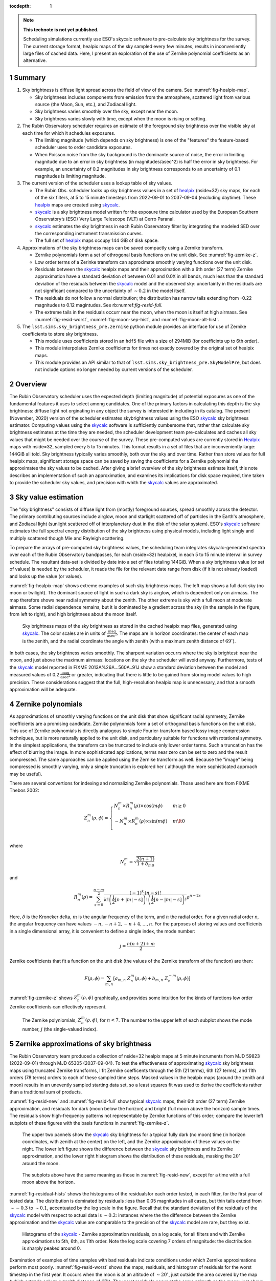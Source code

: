 ..
  Technote content.

  See https://developer.lsst.io/restructuredtext/style.html
  for a guide to reStructuredText writing.

  Do not put the title, authors or other metadata in this document;
  those are automatically added.

  Use the following syntax for sections:

  Sections
  ========

  and

  Subsections
  -----------

  and

  Subsubsections
  ^^^^^^^^^^^^^^

  To add images, add the image file (png, svg or jpeg preferred) to the
  _static/ directory. The reST syntax for adding the image is

  .. figure:: /_static/filename.ext
     :name: fig-label

     Caption text.

   Run: ``make html`` and ``open _build/html/index.html`` to preview your work.
   See the README at https://github.com/lsst-sqre/lsst-technote-bootstrap or
   this repo's README for more info.

   Feel free to delete this instructional comment.

:tocdepth: 1

.. Please do not modify tocdepth; will be fixed when a new Sphinx theme is shipped.

.. sectnum::

.. TODO: Delete the note below before merging new content to the master branch.

.. note::

   **This technote is not yet published.**

   Scheduling simulations currently use ESO's skycalc software to pre-calculate sky brightness for the survey. The current storage format, healpix maps of the sky sampled every few minutes, results in inconveniently large files of cached data. Here, I present an exploration of the use of Zernike polynomial coefficients as an alternative.

.. Add content here.
.. Do not include the document title (it's automatically added from metadata.yaml).

Summary
=======

#. Sky brightness is diffuse light spread across the field of view of the camera. See :numref:`fig-healpix-map`.
  
   * Sky brightness includes components from emission from the atmosphere,  scattered light from various source (the Moon, Sun, etc.), and Zodiacal light.
   * Sky brightness varies smoothly over the sky, except near the moon.
   * Sky brightness varies slowly with time, except when the moon is rising or setting.

#. The Rubin Observatory scheduler requires an estimate of the foreground sky brightness over the visible sky at each time for which it schedules exposures.
     
   * The limiting magnitude (which depends on sky brightness) is one of the "features" the feature-based scheduler uses to order candidate exposures.
   * When Poisson noise from the sky background is the dominante source of noise, the error in limiting magnitude due to an error in sky brightness (in magnitudes/asec^2) is half the error in sky brightness. For example, an uncertainty of 0.2 magnitudes in sky brightness corresponds to an uncertainty of 0.1 magnitudes is limiting magnitude.
       
#. The current version of the scheduler uses a lookup table of sky values.

   * The Rubin Obs. scheduler looks up sky brightness values in a set of healpix_ (nside=32) sky maps, for each of the six filters, at 5 to 15 minute timesteps from 2022-09-01 to 2037-09-04 (excluding daytime). These healpix_ maps are created using skycalc_.
   * skycalc_ is a sky brightness model written for the exposure time calculator used by the European Southern Observatory’s (ESO) Very Large Telescope (VLT) at Cerro Paranal.
   * skycalc_ estimates the sky brightness in each Rubin Observatory filter by integrating the modeled SED over the corresponding instrument transmission curves.
   * The full set of healpix_ maps occupy 144 GiB of disk space.

#. Approximations of the sky brightness maps can be saved compactly using a Zernike transform.
   
   * Zernike polynomials form a set of othrogonal basis functions on the unit disk. See :numref:`fig-zernike-z`.
   * Low order terms of a Zerinke transform can approximate smoothly varying functions over the unit disk.
   * Residuals between the skycalc_ healpix maps and their approximation with a 6th order (27 term) Zernike approximation have a standard deviation of between 0.01 and 0.0X in all bands, much less than the standard deviation of the residuals between the skycalc_ model and the observed sky: uncertainty in the residuals are not significant compared to the uncertainty of :math:`\sim 0.2` in the model itself.
   * The residuals do not follow a normal distribution; the distribution has narrow tails extending from -0.22 magnitudes to 0.12 magintudes. See rb:numref:`fig-resid-full`.
   * The extreme tails in the residuals occurr near the moon, when the moon is itself at high airmass. See :numref:`fig-resid-worst`, :numref:`fig-moon-sep-hist`, and :numref:`fig-moon-alt-hist`.

#. The ``lsst.sims.sky_brightness_pre.zernike`` python module provides an interface for use of Zernike coefficients to store sky brightness.

   * This module uses coefficients stored in an ``hdf5`` file with a size of 294MiB (for coefficints up to 6th order).
   * This module interpolates Zernike coefficients for times not exactly covered by the original set of healpix maps.
   * This module provides an API similar to that of ``lsst.sims.sky_brightness_pre.SkyModelPre``, but does not include options no longer needed by current versions of the scheduler.

Overview
========

The Rubin Observatory scheduler uses the expected depth (limiting magnitude) of potential exposures as one of the fundamental features it uses to select among candidates.
One of the primary factors in calculating this depth is the sky brightness: diffuse light not orginating in any object the survey is interested in including in its catalog. 
The present (November, 2020) version of the scheduler estimates skybrightness values using the ESO skycalc_ sky brightness estimator. 
Computing values using the skycalc_ software is sufficiently cumbersome that, rather than calculate sky brightness estimates at the time they are needed, the scheduler development team pre-calculates and caches all sky values that might be needed over the course of the survey.
These pre-computed values are currently stored in Healpix_ maps with nside=32, sampled every 5 to 15 minutes.
This format results in a set of files that are inconveniently large: 144GiB all told.
Sky brightness typically varies smoothly, both over the sky and over time.
Rather than store values for full healpix maps, significant storage space can be saved by saving the coefficients for a Zernike polynomial tha approximates the sky values to be cached.
After giving a brief overview of the sky brightness estimate itself, this note describes an implementation of such an approximation, and examines its implications for disk space required, time taken to provide the scheduler sky values, and precision with whith the skycalc_ values are approximated. 

Sky value estimation
====================

The "sky brightness" consists of diffuse light from (mostly) foreground sources, spread smoothly across the detector.
The primary contributing sources include airglow, moon and starlight scattered off of particles in the Earth's atmosphere, and Zodiacal light (sunlight scattered off of interplanetary dust in the disk of the solar system).
ESO's skycalc_ software estimates the full spectral energy distribution of the sky brightness using physical models, including light singly and multiply scattered though Mie and Rayleigh scattering.

To prepare the arrays of pre-computed sky brightness values, the scheduling team integrates skycalc-generated spectra over each of the Rubin Observatory bandpasses, for each (nside=32) healpixel, in each 5 to 15 minute interval in survey schedule.
The resultant data-set is divided by date into a set of files totaling 144GiB. 
When a sky brightness value (or set of values) is needed by the scheduler, it reads the file for the relevant date range from disk (if it is not already loaded) and looks up the value (or values).

:numref:`fig-healpix-map` shows extreme examples of such sky brightness maps.
The left map shows a full dark sky (no moon or twilight). The dominant source of light in such a dark sky is airglow, which is dependent only on airmass.
The map therefore shows near radial symmetry about the zenith. The other extreme is sky with a full moon at moderate airmass.
Some radial dependence remains, but it is dominated by a gradient across the sky (in the sample in the figure, from left to right), and high brightnees about the moon itself.

.. _label: fig-healpix-map
.. figure:: /_static/healpix_map.png
   :name: fig-healpix-map

   Sky brightness maps of the sky brightness as stored in the cached healpix map files, generated using skycalc_.
   The color scales are in units of :math:`\frac{\textrm{mag}}{\textrm{asec}^2}`.
   The maps are in horizon coordinates: the center of each map is the zenith, and the radial coordinate the angle with zenith (with a maximum zenith distance of :math:`69^{\circ}`).

In both cases, the sky brightness varies smoothly.
The sharpent variation occurrs where the sky is brightest: near the moon, and just above the maximum airmass: locations on the sky the scheduler will avoid anyway.
Furthermore, tests of the skycalc_ model reported in FIXME 2013A%26A...560A..91J show a standard deviation between the model and measured values of 0.2 :math:`\frac{\textrm{mag}}{\textrm{asec}^2}` or greater, indicating that there is little to be gained from storing model values to high precision. These considerations suggest that the full, high-resolution healpix map is unnecessary, and that a smooth approximation will be adequate.

.. _skycalc: https://www.eso.org/sci/software/pipelines/skytools/skymodel
.. _Healpix: https://healpix.jpl.nasa.gov/

..
  ESO Skycalc references: https://www.eso.org/sci/software/pipelines/skytools/skymodel
  https://ui.adsabs.harvard.edu/abs/2012A%26A...543A..92N/abstract
  https://ui.adsabs.harvard.edu/abs/2013A%26A...560A..91J/abstract

Zernike polynomials
===================

As approximations of smoothly varying functions on the unit disk that show significant radial symmetry, Zernike coefficients are a promising candidate.
Zernike polynomials form a set of orthogonal basis functions on the unit disk.
This use of Zernike polynomials is directly analogous to simple Fourier-transform based lossy image compression techniques, but is more naturally applied to the unit disk, and particulary suitable for functions with rotational symmetry. In the simplest applications, the transform can be truncated to include only lower order terms. Such a truncation has the effect of blurring the image. In more sophisticated applications, terms near zero can be set to zero and the result compressed. The same approaches can be applied using the Zernike transform as well. Because the "image" being compressed is smoothly varying, only a simple truncation is explored her ( although the more sophisticated approach may be useful).

There are several convertions for indexing and normalizing Zernike polynomials. Those used here are from FIXME Thebos 2002:

.. math::
   Z^{m}_n(\rho,\phi) = \begin{cases}
                                  N^m_n \times R^m_n(\rho) \times \cos(m \phi) & m \ge 0 \\
				  -N^m_n \times R^m_n(\rho) \times \sin(m \phi) & m \lt 0 \\
                           \end{cases}

where


.. math::
   N^m_n = \sqrt{\frac{2(n+1)}{1+\delta_{m0}}}

and

.. math::
   R^m_n(\rho) = \sum_{s=0}^{\frac{n-m}{2}} \frac{(-1)^k\,(n-s)!}{
   k!
   \left ( \frac{1}{2}[n + |m| - s] \right )!
   \left ( \frac{1}{2}[n - |m| - s] \right )!
   }
   \rho^{n-2s}

Here, :math:`\delta` is the Kroneker delta, :math:`m` is the angular frequency of the term, and :math:`n` the radial order. For a given radial order `n`, the angular frequency can have values :math:`-n, -n+2, -n+4, ..., n`. For the purposes of storing values and coefficients in a single dimensional array, it is convenient to define a single index, the mode number:

.. math::
   j = \frac{n(n+2) + m}{2}


Zernike coefficients that fit a function on the unit disk (the values of the Zernike transform of the function) are then:

.. math::
   F(\rho, \phi) = \sum_{m,n}\left[ a_{m,n}\ Z^{m}_n(\rho,\phi) + b_{m,n}\ Z^{-m}_n(\rho,\phi) \right]

:numref:`fig-zernike-z` shows :math:`Z^{m}_n(\rho,\phi)` graphically, and provides some intuition for the kinds of furctions low order Zernike coefficients can effectively represent.

.. _label: fig-zernike-z
.. figure:: /_static/basis7.png
   :name: fig-zernike-z

   The Zernike polyniomials, :math:`Z^{m}_n(\rho,\phi)`, for :math:`n<7`. The number to the upper left of each subplot shows the mode number, :math:`j` (the single-valued index).


Zernike approximations of sky brightness
========================================

The Rubin Observatory team produced a collection of nside=32 healpix maps at 5 minute incruments from MJD 59823 (2022-09-01) through MJD 65305 (2037-09-04).
To test the effectiveness of approximating skycalc_ sky brightness maps using truncated Zernike transforms, I fit Zernike coefficents through the 5th (21 terms), 6th (27 terms), and 11th orders (78 terms) orders to each of these sampled time steps.
Masked values in the healpix maps (around the zenith and moon) results in an unevently sampled starting data set, so a least squares fit was used to derive the coefficients rather than a traditional sum of products. 

:numref:`fig-resid-new` and :numref:`fig-resid-full` show typical skycalc_ maps, their 6th order (27 term) Zernike approximation, and residuals for dark (moon below the horizon) and bright (full moon above the horizon) sample times. The residuals show high-frequency patterns not representable by Zernike functions of this order; compare the lower left subplots of these figures with the basis functions in :numref:`fig-zernike-z`. 

.. _label: fig-resid-new
.. figure:: /_static/resid_new.png
   :name: fig-resid-new
	  
   The upper two pannels show the skycalc_ sky brightness for a typical fully dark (no moon) time (in horizon coordinates, with zenith at the center) on the left, and the Zernike approximation of these values on the night.
   The lower left figure shows the difference between the skycalc_ sky brightness and its Zernike approximation, and the lower right histogram shows the distribution of these residuals, masking the :math:`20^{\circ}` around the moon.
	  
.. _label: fig-resid-full
.. figure:: /_static/resid_full.png
   :name: fig-resid-full
	  
   The subplots above have the same meaning as those in :numref:`fig-resid-new`, except for a time with a full moon above the horizon.

:numref:`fig-residual-hists` shows the histograms of the residualsfor each order tested, in each filter, for the first year of tested data.
The distribution is dominated by residuals :less than 0.05 magnitudes in all cases, but thin tails extend from :math:`\sim -0.3` to :math:`\sim 0.1`, accentuated by the log scale in the figure.
Recall that the standard deviation of the residuals of the skycalc_ model with respect to actual data is :math:`\sim 0.2`: instances where the the difference between the Zernike approximation and the skycalc_ value are comparable to the precision of the skycalc_ model are rare, but they exist.
   
.. _label: fig-residual-hists
.. figure:: /_static/residual_hists.png
   :name: fig-residual-hists

   Histograms of the skycalc_ - Zernike approximation residuals, on a log scale, for all filters and with Zernike approximations to 5th, 6th, as 11th order. Note the log scale covering 7 orders of magnitude: the disctribution is sharply peaked around 0.
	  
Examination of examples of time samples with bad residuals indicate conditions under which Zernike approximations perform most poorly.
:numref:`fig-resid-worst` shows the maps, residuals, and histogram of residuals for the worst timestep in the first year.
It occurs when the moon is at an altitude of :math:`\sim 20^{\circ}`, just outside the area covered by the map (which extends only to a zenith distance of :math:`67^{\circ}`).
The worst residuals occur at the same azimuth as the moon: just above the moon on the sky.
   
.. _label: fig-resid-worst
.. figure:: /_static/resid_worst.png
   :name: fig-resid-worst
	  
   The subplots above have the same meaning as those in :numref:`fig-resid-new`, except for the time with the worst residuals.

:numref:`fig-moon-sep-hist` and :numref:`fig-moon-alt-hist` indicate that this is typical of the worst time steps: they occurr when the moon has an altitude of :math:`\sim 20^{\circ}`, in sky within :math:`\sim 20^{\circ}` of the moon, and an altitude of less than :math:`\sim 40^{\circ}`.
	
.. _label: fig-moon-sep-hist
.. figure:: /_static/moon_sep_hist.png
   :name: fig-moon-sep-hist

   A 2-dimensional histogram of the sky estimates as a function of residual between skycalc_ magnitude and its Zernike approximation, and the angular separation between the point on the sky and the moon.
   The color is coded according to a log scale, covering 6 orders of magnitude. Note that the worst residuals are within :math:`20^{\circ}` of the moon.

.. _label: fig-moon-alt-hist
.. figure:: /_static/moon_alt_hist.png
   :name: fig-moon-alt-hist

   A 2-dimensional histogram of the sky estimates as a function of residual between skycalc_ magnitude and its Zernike approximation, and the altitude of the moon.. The color is coded according to a log scale, covering 6 orders of magnitude.
   Note that the worst residuals occur when the moon is at an altitude of about :math:`20^{\circ}`.

.. _label: fig-alt-hist
.. figure:: /_static/alt_hist.png
   :name: fig-alt-hist

   A 2-dimensional histogram of the sky estimates as a function of residual between skycalc_ magnitude and its Zernike approximation, and the altitude an the sky. The color is coded according to a log scale, covering 6 orders of magnitude.
   Note that the worst residuals occur at altitudes below :math:`40^{\circ}` (an airmass of about 1.6).

Although these histograms confirm that the very worst residuals occurr in situations similar to those shown in :numref:`fig-resid-worst`, they also show some residuals as bad as :math:`\sim 0.15` magnitudes occurr even in dark time. :numref:`fig-resid-worst-dark` shows the sample time with the worst residuals in dark time.
The "spike" of brightness at an azimuth of :math:`\sim90^{\circ}` is suggestive of zodiacal light, and indeed at this timestep is near twilight, with the sun azimuth near the area with high residuals (:math:`\mbox{az}=95^{\circ}`), as one would expect if this were zodiacal light.
   
.. _label: fig-resid-worst-dark
.. figure:: /_static/resid_worst_dark.png
   :name: fig-resid-worst-dark
	  
   The subplots above have the same meaning as those in :numref:`fig-resid-new`, except for the dark time (moon below the horizon) with the worst residuals.

If zodial light is the cause of all of the extreme dark time residuals, then one would expect these high residuals only to occurr at low ecliptic latitude, and indeed this is what :numref:`fig-dark-ecl-lat-hist` shows.

.. _label: fig-dark-ecl-lat-hist
.. figure:: /_static/dark_ecl_lat_hist.png
   :name: fig-dark-ecl-lat-hist

   A 2-dimensional histogram of the sky estimates as a function of residual between skycalc_ magnitude and its Zernike approximation, and the ecliptic latitude. The color is coded according to a log scale, covering 6 orders of magnitude.
   Note that the worst residuals occur at ecliptic latitudes close to 0.

   
Implementation
==============

The API used by the scheduler
-----------------------------

The Rubin Observatory scheduler calls its sky brightness estimator by passing a time (as a floating point MJD) and set of healpix coordinates, which returns a dictionary of ``numpy`` arrays of sky brightnes values.
The keys of this dictionary are the filters, and the values are arrays that hold the sky brightnes values (corresponding to the array of indices provided).

>>> import numpy as np
>>> import healpy
>>> from lsst.sims.skybrightness_pre import SkyModelPre
>>>
>>> mjd = 59854.3
>>> npix = 32
>>>
>>> ra1, decl1 = 0, -50
>>> pointing1 = healpy.ang2pix(npix, ra1, decl1, lonlat=True)
>>>
>>> ra2, decl2 = 0, -20
>>> pointing2 = healpy.ang2pix(npix, ra2, decl2, lonlat=True)
>>>
>>> healpix_idxs = np.array((pointing1, pointing2))
>>>
>>> sky_model_pre = SkyModelPre()
>>> sky_brightness = sky_model_pre.returnMags(mjd, healpix_idxs)
>>>
>>> print("Sky brightness in i at pointing 1:",  sky_brightness['i'][0])
Sky brightness in i at pointing 1: 20.211941485692027
>>> print("Sky brightness in g at pointing 2:",  sky_brightness['g'][1])
Sky brightness in g at pointing 2: 21.908871333901892

If no healpix ids are provided in the call to ``returnMags``, then the array of sky values over the whole sphere is returned, and the healpix ids are the indices of the array.

Computation from Zernike coefficients and polynomials
-----------------------------------------------------

To compute estimates of the sky brightness, the ``lsst.sims.skybrightness_pre.zernike.ZernikeSky`` class evaluates

.. math::
   F(t, \rho, \phi) = \sum_j c[j](t)\ Z[j](\rho,\phi)

:math:`t` represents the time (stored as an MJD), and :math:`\rho, \phi` the coordinates in the disk over which the Zernike polynomials are orthogonal.
As used in the ``ZernikeSky`` class, :math:`\phi` is the azimuthal angle in horizon coordinates, and :math:`\rho = \frac{\mathrm{zd}}{\mathrm{zd_{max}}}`, where zd is the angular zenith distance, and zd :sub:`max` the maximum zenith distance for which surface brightness is to be calculated.
      
The mode number, :math:`j`, is used here rather that the more traditional radial order and angular frequency indices (:math:`n, m`) to simplify storage in a ``pandas.DataFrame`` or ``numpy`` array.
The sum contains two components: the coefficients, :math:`c[j](t)`, and the values of the Zernike polynomial themselves, :math:`Z[j](\rho,\phi)`.
The values of the coefficients for a given mode number is a function only of time, not location on the sky, while the values of the Zernike polynomials (for a given mode number) are a function only of the location on the sky (in horizon coordinates).

To implement the API shown above, the implementation of the Zernike-based sky brightness code requires values of :math:`c[j]` at the ``mjd`` requested, and :math:`Z[j](\rho,\phi)` for each healpix index requested.

Estimation of Zernike coefficients :math:`c[j](t)`
--------------------------------------------------

The ``ZernikeSky.load_coeffs`` method reads values for the Zernike coefficients from an ``hdf5`` file into a ``pandas.DataFrame``, with columns for each Zernike mode number and rows for each time step fit, such that each row corresponds to a time at which the ``lsst.sims.skybrightness_pre.SkyModelPre`` stores a full healpix map.
Each (``nside=32``) healpix map contains 12288 values, while a row in the ``pandas.DataFrame`` of Zernike coefficients though a radial of 6 has 28 values, a factor of :math:`\sim 439` times more compact.


:numref:`fig-worst-coeff-vs-time` shows the variation in the values of the Zernike coeffients over time, over the course of a dynamic night.
At the end of evening twiling, the moon is below the horizon, but rises shortly thereafter.
The effect is particulary clean in the :math:`Z_0^0` term, in which the sky brightness drops sharply at the start of the night (evening twilight), briefly plateaus (the portion of the night during which the moon is below the horizon), the brightens as the moon rises.
Over the course of the night, the moon rises into the area covered by the sky approximation, transits, and begins to set.
It can be seen from the plots that the contribution of each Zernike polynomial drops as the radial order increases, with the lowest order terms having the most significant influence on the calculated sky brightness.
It can also be seen that, except at the precise time step at which the moon rises, the values of the coefficients vary smoothly with time relative to the sampling in time:  values of coefficients between points can be effectively estimated by simple linear interpolation.
This is what the ``lsst.sims.skybrightness_pre.zernike.ZernikeSky`` class does.

.. _label: fig-worst-coeff-vs-time
.. figure:: /_static/worst_coeff_vs_time.png
   :name: fig-worst-coeff-vs-time

   The values of the Zernike coefficients for a particularly dynamic night, in which the moon begins beneath the horizon and then rises and transits over the course of the night.
   The coefficients are scaled such that the values on the vertical axis represent the maximum change in magnitude contributed by each mode number.
   The heavy red points show the values for `i` band, while the fainter points in other colors represent other filters.

Estimation of Zernike polynomial values :math:`Z[j](\rho, \phi)`
----------------------------------------------------------------
   
While the coefficients themselves are functions of the time and independent of the location on the sky, the values of the Zernike polynomials of a given mode number are themselves are functions only of the location on the sky (in horizon coordinates).
Each :math:`Z_m^n(\rho, \phi)` term is the product of a polynomial in :math:`\rho` and a trigonometric fuction of :math:`\phi`, making it the most computationally expensive requirements for calculating the :math:`F(t, \rho, \phi)`.
The values, however, of :math:`Z_m^n(\rho, \phi)` do not change with time.
If we are making repeated calculations at specific values of :math:`\rho, \phi`, these values can be computed once and cached.
To fulfill the API, ``ZernikeSky`` must provide sky brightness values at a predefined set of coordinates, suggesting that that we can simply calculate :math:`Z_m^n` at these values, but there is a problem: the healpix coordinates in the argument are predefined in equatorial coordinates, but the values of :math:`Z_m^n` are constant in horizon coordinates.
The values of :math:`\rho, \phi` for the given set of healpix values are a function of the local Sidereal time (LST), so the values of :math:`Z_m^n` are as well.
   
.. _label: fig-Z-vs-LST
.. figure:: /_static/Z_vs_LST.png
   :name: fig-Z-vs-LST

   The variation of :math:`Z_m^n` as a function of LST for several sample equatorial healpixels at different declinations.
   (Variation in R.A. shifts the values horizontally, but does not affect the shape of the curves.)
   Sidereal times for which the curves have no values shown are time at which these pointings are at a zenith distance greater than the range of the Zerinke function.
   The lowest order functions (shown in the upper rows) correspond to Zernikes that have the greatest influence on the ultimate sky brightness estimate (see corresponding plots in :numref:`fig-worst-coeff-vs-time`), have Zernike polynomials that vary most smoothly over the sky (:numref:`fig-zernike-z`), and have the smoothest behavior in this plot. 

Rather than calculate :math:`Z_m^n(\rho, \phi)` "from scratch" for each healpix at the time requested, ``ZernikeSky`` pre-computes ``Z[j][hpix]`` at a sequences of LST values for each Zernike mode number and equatorial healpixel, and interpolates to obtain the value of ``Z[j][hpix]`` at the LST corresponding to the MJD with which it is called.
The inset in the upper left of :numref:`fig-Z-vs-LST` shows sampled points for five different healpixels and different declinations. 

Computing sky brightness with ``ZernikeSky``
--------------------------------------------

To calculate the sky brightness using an API that following that used by the scheduler:

>>> import numpy as np
>>> import healpy
>>> from lsst.sims.skybrightness_pre.zernike import SkyModelZernike
>>>
>>> mjd = 59854.3
>>> npix = 32
>>>
>>> ra1, decl1 = 0, -50
>>> pointing1 = healpy.ang2pix(npix, ra1, decl1, lonlat=True)
>>>
>>> ra2, decl2 = 0, -20
>>> pointing2 = healpy.ang2pix(npix, ra2, decl2, lonlat=True)
>>>
>>> healpix_idxs = np.array((pointing1, pointing2))
>>>
>>> sky_model = SkyModelZernike()
>>> sky_brightness = sky_model.returnMags(mjd, healpix_idxs)
>>>
>>> print("Sky brightness in i at pointing 1:",  sky_brightness['i'][0])
Sky brightness in i at pointing 1: 20.240004108584117
>>> print("Sky brightness in g at pointing 2:",  sky_brightness['g'][1])
Sky brightness in g at pointing 2: 21.967150461105156

This example relies on finding the ``hdf`` file with the Zernike coefficients in ``${SIMS_SKYBRIGHTNESS_DATA}/zernike/zernike.h5``.
If it is located elsewhere, the first argument in the instantiation of ``SkyModelZernike`` should be the path to this file.
	  
Conclusion
==========

	  
.. .. rubric:: References

.. Make in-text citations with: :cite:`bibkey`.

.. .. bibliography:: local.bib lsstbib/books.bib lsstbib/lsst.bib lsstbib/lsst-dm.bib lsstbib/refs.bib lsstbib/refs_ads.bib
..    :style: lsst_aa
